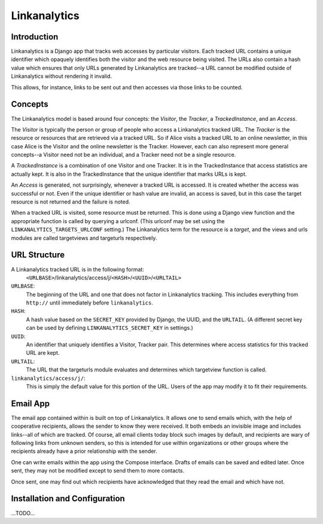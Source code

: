 
Linkanalytics
=============

Introduction
------------

Linkanalytics is a Django app that tracks web accesses by particular visitors.  
Each tracked URL contains a unique identifier which opaquely identifies both 
the visitor and the web resource being visited.  The URLs also contain a hash 
value which ensures that only URLs generated by Linkanalytics are tracked--a 
URL cannot be modified outside of Linkanalytics without rendering it invalid. 

This allows, for instance, links to be sent out and then accesses via those 
links to be counted.


Concepts
--------

The Linkanalytics model is based around four concepts: the *Visitor*, the 
*Tracker*, a *TrackedInstance*, and an *Access*.

The *Visitor* is typically the person or group of people who access a 
Linkanalytics tracked URL.  The *Tracker* is the resource or resources that are 
retrieved via a tracked URL.  So if Alice visits a tracked URL to an online 
newsletter, in this case Alice is the Visitor and the online newsletter is the 
Tracker.  However, each can also represent more general concepts--a Visitor 
need not be an individual, and a Tracker need not be a single resource.

A *TrackedInstance* is a combination of one Visitor and one Tracker.  It is in 
the TrackedInstance that access statistics are actually kept.  It is also in 
the TrackedInstance that the unique identifier that marks URLs is kept.  

An *Access* is generated, not surprisingly, whenever a tracked URL is accessed.  
It is created whether the access was successful or not.  Even if the unique 
identifier or hash value are invalid, an access is saved, but in this case the 
target resource is not returned and the failure is noted.

When a tracked URL is visited, some resource must be returned.  This is done 
using a Django view function and the appropriate function is called by querying 
a urlconf.  (This urlconf may be set using the ``LINKANALYTICS_TARGETS_URLCONF`` 
setting.)  The Linkanalytics term for the resource is a *target*, and the views 
and urls modules are called targetviews and targeturls respectively.


URL Structure
-------------

A Linkanalytics tracked URL is in the following format:
    ``<URLBASE>``/linkanalytics/access/j/``<HASH>``/``<UUID>``/``<URLTAIL>``
    
``URLBASE``:
    The beginning of the URL and one that does not factor in Linkanalytics 
    tracking.  This includes everything from ``http://`` until immediately 
    before ``linkanalytics``.
    
``HASH``:
    A hash value based on the ``SECRET_KEY`` provided by Django, the UUID, and 
    the ``URLTAIL``. (A different secret key can be used by defining 
    ``LINKANALYTICS_SECRET_KEY`` in settings.)
    
``UUID``:
    An identifier that uniquely identifies a Visitor, Tracker pair.  This 
    determines where access statistics for this tracked URL are kept.
    
``URLTAIL``:
    The URL that the targeturls module evaluates and determines which 
    targetview function is called.

``linkanalytics/access/j/``:
    This is simply the default value for this portion of the URL.  Users of the 
    app may modify it to fit their requirements.
    
    
Email App
---------

The email app contained within is built on top of Linkanalytics.  It allows one 
to send emails which, with the help of cooperative recipients, allows the 
sender to know they were received.  It both embeds an invisible image and 
includes links--all of which are tracked.  Of course, all email clients today 
block such images by default, and recipients are wary of following links from 
unknown senders, so this is intended for use within organizations or other 
groups where the recipients already have a prior relationship with the sender.

One can write emails within the app using the Compose interface.  Drafts of 
emails can be saved and edited later.  Once sent, they may not be modified 
except to send them to more contacts.

Once sent, one may find out which recipients have acknowledged that they read 
the email and which have not.


Installation and Configuration
------------------------------

...TODO...


